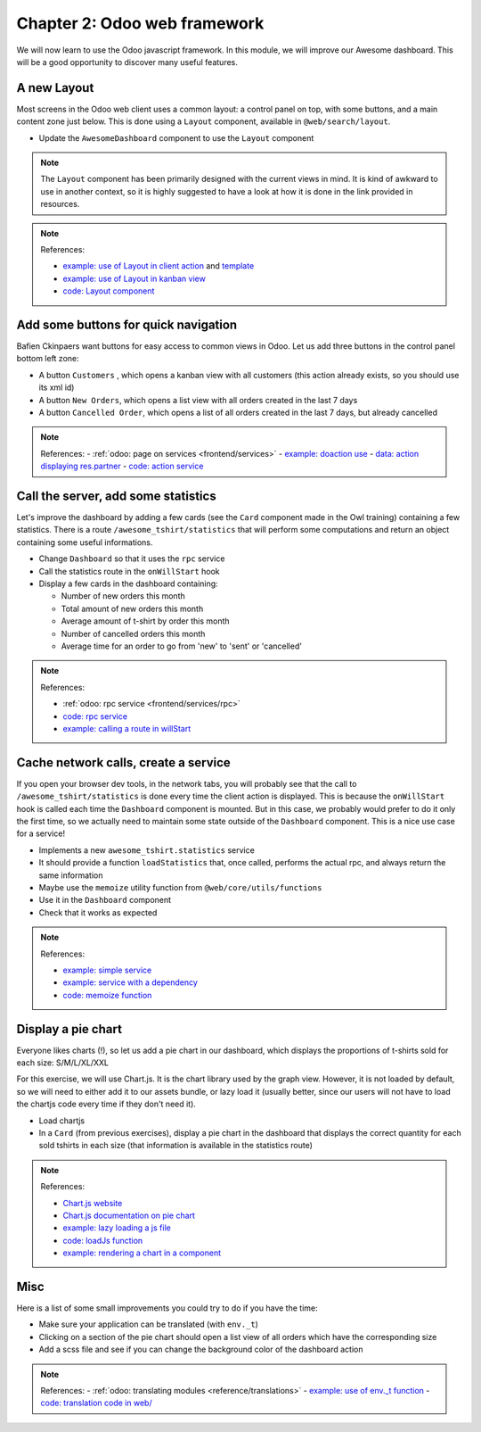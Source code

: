 .. _howto/jstraining/02_odoo_web_framework:

==============================
Chapter 2: Odoo web framework
==============================

We will now learn to use the Odoo javascript framework. In this module, we will
improve our Awesome dashboard. This will be a good opportunity to discover many useful features.


.. image:: 02_odoo_web_framework/overview_02.png
   :align: center
   :alt: overview


A new Layout
================

Most screens in the Odoo web client uses a common layout: a control panel on top,
with some buttons, and a main content zone just below. This is done using a
``Layout`` component, available in ``@web/search/layout``.

- Update the ``AwesomeDashboard`` component to use the ``Layout`` component

.. note::

   The ``Layout`` component has been primarily designed with the current
   views in mind. It is kind of awkward to use in another context, so it is highly
   suggested to have a look at how it is done in the link provided in resources.

.. spoiler:: Preview
      
   .. image:: 02_odoo_web_framework/newLayout.png
      :align: center
      :alt: new Layout


.. note:: References:

   - `example: use of Layout in client action <https://github.com/odoo/odoo/blob/16d55910c151daafa00338c26298d28463254a55/addons/web/static/src/webclient/actions/reports/report_action.js>`_ and `template <https://github.com/odoo/odoo/blob/16d55910c151daafa00338c26298d28463254a55/addons/web/static/src/webclient/actions/reports/report_action.xml>`_
   - `example: use of Layout in kanban view <https://github.com/odoo/odoo/blob/16d55910c151daafa00338c26298d28463254a55/addons/web/static/src/views/kanban/kanban_controller.xml>`_
   - `code: Layout component <https://github.com/odoo/odoo/blob/16d55910c151daafa00338c26298d28463254a55/addons/web/static/src/search/layout.js>`_

Add some buttons for quick navigation
=========================================

Bafien Ckinpaers want buttons for easy access to common views in Odoo. Let us
add three buttons in the control panel bottom left zone:


- A button ``Customers`` , which opens a kanban view with all customers (this action already exists, so you should use its xml id)
- A button ``New Orders``\ , which opens a list view with all orders created in the last 7 days
- A button ``Cancelled Order``\ , which opens a list of all orders created in the last 7 days, but already cancelled

.. spoiler:: Preview

   .. image:: 02_odoo_web_framework/navigationButtons.png
      :align: center
      :alt: buttons for quick navigation


.. note:: References:
   - :ref:`odoo: page on services <frontend/services>`
   - `example: doaction use <https://github.com/odoo/odoo/blob/16d55910c151daafa00338c26298d28463254a55/addons/account/static/src/components/journal_dashboard_activity/journal_dashboard_activity.js#L35>`_
   - `data: action displaying res.partner <https://github.com/odoo/odoo/blob/16d55910c151daafa00338c26298d28463254a55/odoo/addons/base/views/res_partner_views.xml#L511>`_
   - `code: action service <https://github.com/odoo/odoo/blob/16d55910c151daafa00338c26298d28463254a55/addons/web/static/src/webclient/actions/action_service.js#L1456>`_

Call the server, add some statistics
========================================

Let's improve the dashboard by adding a few cards (see the ``Card`` component
made in the Owl training) containing a few statistics. There is a route
``/awesome_tshirt/statistics`` that will perform some computations and return an
object containing some useful informations.


- Change ``Dashboard`` so that it uses the ``rpc`` service
- Call the statistics route in the ``onWillStart`` hook
- Display a few cards in the dashboard containing:

  - Number of new orders this month
  - Total amount of new orders this month
  - Average amount of t-shirt by order this month
  - Number of cancelled orders this month
  - Average time for an order to go from 'new' to 'sent' or 'cancelled'

.. spoiler:: Preview

   .. image:: 02_odoo_web_framework/statistics.png
      :align: center
      :alt: statistics cards


.. note:: References:

   - :ref:`odoo: rpc service <frontend/services/rpc>`
   - `code: rpc service <https://github.com/odoo/odoo/blob/master/addons/web/static/src/core/network/rpc_service.js>`_
   - `example: calling a route in willStart <https://github.com/odoo/odoo/blob/16d55910c151daafa00338c26298d28463254a55/addons/lunch/static/src/views/search_model.js#L21>`_

Cache network calls, create a service
=========================================

If you open your browser dev tools, in the network tabs, you will probably see
that the call to ``/awesome_tshirt/statistics`` is done every time the client
action is displayed. This is because the ``onWillStart`` hook is called each
time the ``Dashboard`` component is mounted. But in this case, we probably would
prefer to do it only the first time, so we actually need to maintain some state
outside of the ``Dashboard`` component. This is a nice use case for a service!


- Implements a new ``awesome_tshirt.statistics`` service
- It should provide a function ``loadStatistics`` that, once called, performs the
  actual rpc, and always return the same information
- Maybe use the ``memoize`` utility function from ``@web/core/utils/functions``
- Use it in the ``Dashboard`` component
- Check that it works as expected

.. note:: References:

   - `example: simple service <https://github.com/odoo/odoo/blob/16d55910c151daafa00338c26298d28463254a55/addons/web/static/src/core/network/http_service.js>`_
   - `example: service with a dependency <https://github.com/odoo/odoo/blob/baecd946a09b5744f9cb60318563a9720c5475f9/addons/web/static/src/core/user_service.js>`_
   - `code: memoize function <https://github.com/odoo/odoo/blob/16d55910c151daafa00338c26298d28463254a55/addons/web/static/src/core/utils/functions.js#L11>`_

Display a pie chart
=======================

Everyone likes charts (!), so let us add a pie chart in our dashboard, which
displays the proportions of t-shirts sold for each size: S/M/L/XL/XXL

For this exercise, we will use Chart.js. It is the chart library used by the
graph view. However, it is not loaded by default, so we will need to either add
it to our assets bundle, or lazy load it (usually better, since our users will not have
to load the chartjs code every time if they don't need it).


- Load chartjs
- In a ``Card`` (from previous exercises), display a pie chart in the dashboard that displays the correct quantity for each
  sold tshirts in each size (that information is available in the statistics route)

.. spoiler:: Preview

   .. image:: 02_odoo_web_framework/pieChart.png
      :align: center
      :alt: pie chart


.. note:: References:

   - `Chart.js website <https://www.chartjs.org/>`_
   - `Chart.js documentation on pie chart <https://www.chartjs.org/docs/latest/samples/other-charts/pie.html>`_
   - `example: lazy loading a js file <https://github.com/odoo/odoo/blob/16d55910c151daafa00338c26298d28463254a55/addons/web/static/src/views/graph/graph_renderer.js#L53>`_
   - `code: loadJs function <https://github.com/odoo/odoo/blob/16d55910c151daafa00338c26298d28463254a55/addons/web/static/src/core/assets.js#L23>`_
   - `example: rendering a chart in a component <https://github.com/odoo/odoo/blob/3eb1660e7bee4c5b2fe63f82daad5f4acbea2dd2/addons/web/static/src/views/graph/graph_renderer.js#L630>`_

Misc
========

Here is a list of some small improvements you could try to do if you have the
time:


- Make sure your application can be translated (with ``env._t``\ )
- Clicking on a section of the pie chart should open a list view of all orders
  which have the corresponding size
- Add a scss file and see if you can change the background color of the dashboard action

.. spoiler:: Preview

   .. image:: 02_odoo_web_framework/misc.png
      :align: center
      :alt: background color and translation


.. note:: References:
   - :ref:`odoo: translating modules <reference/translations>`
   - `example: use of env._t function <https://github.com/odoo/odoo/blob/16d55910c151daafa00338c26298d28463254a55/addons/account/static/src/components/bills_upload/bills_upload.js#L64>`_
   - `code: translation code in web/ <https://github.com/odoo/odoo/blob/16d55910c151daafa00338c26298d28463254a55/addons/web/static/src/core/l10n/translation.js#L16>`_
